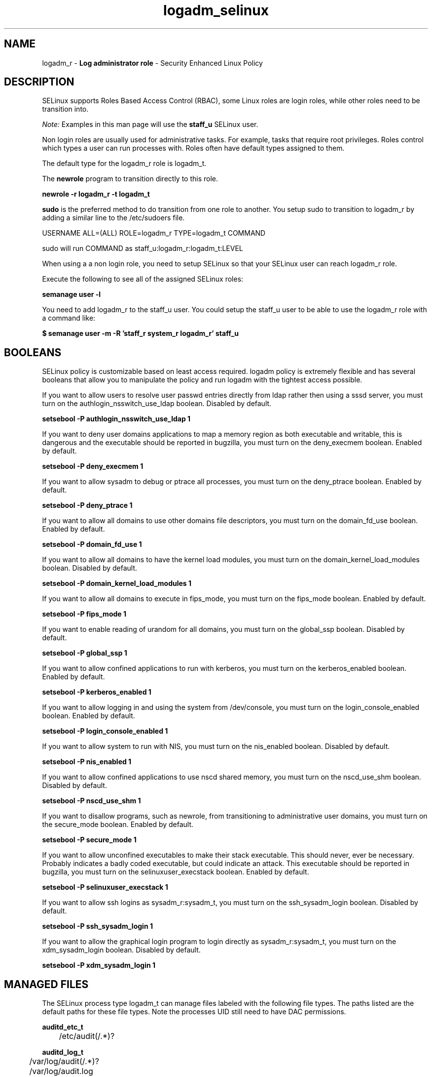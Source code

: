 .TH  "logadm_selinux"  "8"  "logadm" "mgrepl@redhat.com" "logadm SELinux Policy documentation"
.SH "NAME"
logadm_r \- \fBLog administrator role\fP - Security Enhanced Linux Policy

.SH DESCRIPTION

SELinux supports Roles Based Access Control (RBAC), some Linux roles are login roles, while other roles need to be transition into.

.I Note:
Examples in this man page will use the
.B staff_u
SELinux user.

Non login roles are usually used for administrative tasks. For example, tasks that require root privileges.  Roles control which types a user can run processes with. Roles often have default types assigned to them.

The default type for the logadm_r role is logadm_t.

The
.B newrole
program to transition directly to this role.

.B newrole -r logadm_r -t logadm_t

.B sudo
is the preferred method to do transition from one role to another.  You setup sudo to transition to logadm_r by adding a similar line to the /etc/sudoers file.

USERNAME ALL=(ALL) ROLE=logadm_r TYPE=logadm_t COMMAND

.br
sudo will run COMMAND as staff_u:logadm_r:logadm_t:LEVEL

When using a a non login role, you need to setup SELinux so that your SELinux user can reach logadm_r role.

Execute the following to see all of the assigned SELinux roles:

.B semanage user -l

You need to add logadm_r to the staff_u user.  You could setup the staff_u user to be able to use the logadm_r role with a command like:

.B $ semanage user -m -R 'staff_r system_r logadm_r' staff_u


.SH BOOLEANS
SELinux policy is customizable based on least access required.  logadm policy is extremely flexible and has several booleans that allow you to manipulate the policy and run logadm with the tightest access possible.


.PP
If you want to allow users to resolve user passwd entries directly from ldap rather then using a sssd server, you must turn on the authlogin_nsswitch_use_ldap boolean. Disabled by default.

.EX
.B setsebool -P authlogin_nsswitch_use_ldap 1

.EE

.PP
If you want to deny user domains applications to map a memory region as both executable and writable, this is dangerous and the executable should be reported in bugzilla, you must turn on the deny_execmem boolean. Enabled by default.

.EX
.B setsebool -P deny_execmem 1

.EE

.PP
If you want to allow sysadm to debug or ptrace all processes, you must turn on the deny_ptrace boolean. Enabled by default.

.EX
.B setsebool -P deny_ptrace 1

.EE

.PP
If you want to allow all domains to use other domains file descriptors, you must turn on the domain_fd_use boolean. Enabled by default.

.EX
.B setsebool -P domain_fd_use 1

.EE

.PP
If you want to allow all domains to have the kernel load modules, you must turn on the domain_kernel_load_modules boolean. Disabled by default.

.EX
.B setsebool -P domain_kernel_load_modules 1

.EE

.PP
If you want to allow all domains to execute in fips_mode, you must turn on the fips_mode boolean. Enabled by default.

.EX
.B setsebool -P fips_mode 1

.EE

.PP
If you want to enable reading of urandom for all domains, you must turn on the global_ssp boolean. Disabled by default.

.EX
.B setsebool -P global_ssp 1

.EE

.PP
If you want to allow confined applications to run with kerberos, you must turn on the kerberos_enabled boolean. Enabled by default.

.EX
.B setsebool -P kerberos_enabled 1

.EE

.PP
If you want to allow logging in and using the system from /dev/console, you must turn on the login_console_enabled boolean. Enabled by default.

.EX
.B setsebool -P login_console_enabled 1

.EE

.PP
If you want to allow system to run with NIS, you must turn on the nis_enabled boolean. Disabled by default.

.EX
.B setsebool -P nis_enabled 1

.EE

.PP
If you want to allow confined applications to use nscd shared memory, you must turn on the nscd_use_shm boolean. Disabled by default.

.EX
.B setsebool -P nscd_use_shm 1

.EE

.PP
If you want to disallow programs, such as newrole, from transitioning to administrative user domains, you must turn on the secure_mode boolean. Enabled by default.

.EX
.B setsebool -P secure_mode 1

.EE

.PP
If you want to allow unconfined executables to make their stack executable.  This should never, ever be necessary. Probably indicates a badly coded executable, but could indicate an attack. This executable should be reported in bugzilla, you must turn on the selinuxuser_execstack boolean. Enabled by default.

.EX
.B setsebool -P selinuxuser_execstack 1

.EE

.PP
If you want to allow ssh logins as sysadm_r:sysadm_t, you must turn on the ssh_sysadm_login boolean. Disabled by default.

.EX
.B setsebool -P ssh_sysadm_login 1

.EE

.PP
If you want to allow the graphical login program to login directly as sysadm_r:sysadm_t, you must turn on the xdm_sysadm_login boolean. Disabled by default.

.EX
.B setsebool -P xdm_sysadm_login 1

.EE

.SH "MANAGED FILES"

The SELinux process type logadm_t can manage files labeled with the following file types.  The paths listed are the default paths for these file types.  Note the processes UID still need to have DAC permissions.

.br
.B auditd_etc_t

	/etc/audit(/.*)?
.br

.br
.B auditd_log_t

	/var/log/audit(/.*)?
.br
	/var/log/audit\.log
.br

.br
.B auditd_unit_file_t

	/usr/lib/systemd/system/auditd.*
.br

.br
.B auditd_var_run_t

	/var/run/auditd\.pid
.br
	/var/run/auditd_sock
.br
	/var/run/audit_events
.br

.br
.B klogd_tmp_t


.br
.B klogd_var_run_t

	/var/run/klogd\.pid
.br

.br
.B logfile

	all log files
.br

.br
.B syslog_conf_t

	/etc/syslog.conf
.br
	/etc/rsyslog.conf
.br
	/etc/rsyslog.d(/.*)?
.br

.br
.B syslogd_tmp_t


.br
.B syslogd_var_lib_t

	/var/lib/r?syslog(/.*)?
.br
	/var/lib/syslog-ng(/.*)?
.br
	/var/lib/syslog-ng.persist
.br
	/var/lib/misc/syslog-ng.persist-?
.br

.br
.B syslogd_var_run_t

	/var/run/log(/.*)?
.br
	/var/run/syslog-ng.ctl
.br
	/var/log/syslog-ng(/.*)?
.br
	/var/run/syslog-ng(/.*)?
.br
	/var/run/systemd/journal(/.*)?
.br
	/var/run/metalog\.pid
.br
	/var/run/syslogd\.pid
.br

.br
.B systemd_passwd_var_run_t

	/var/run/systemd/ask-password(/.*)?
.br
	/var/run/systemd/ask-password-block(/.*)?
.br

.SH "COMMANDS"
.B semanage fcontext
can also be used to manipulate default file context mappings.
.PP
.B semanage permissive
can also be used to manipulate whether or not a process type is permissive.
.PP
.B semanage module
can also be used to enable/disable/install/remove policy modules.

.B semanage boolean
can also be used to manipulate the booleans

.PP
.B system-config-selinux
is a GUI tool available to customize SELinux policy settings.

.SH AUTHOR
This manual page was auto-generated using
.B "sepolicy manpage"
by Dan Walsh.

.SH "SEE ALSO"
selinux(8), logadm(8), semanage(8), restorecon(8), chcon(1), sepolicy(8)
, setsebool(8)